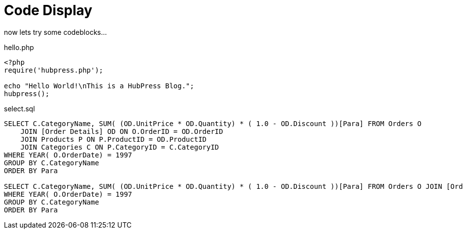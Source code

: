 = Code Display
// See https://hubpress.gitbooks.io/hubpress-knowledgebase/content/ for information about the parameters.
// :hp-image: cover_small.jpg
:published_at: 2017-09-29
:hp-tags: Test,
// :hp-alt-title: My English Title

now lets try some codeblocks...

hello.php
[source,PHP]
----
<?php
require('hubpress.php');

echo "Hello World!\nThis is a HubPress Blog.";
hubpress();
----

select.sql
[source,SQL]
----
SELECT C.CategoryName, SUM( (OD.UnitPrice * OD.Quantity) * ( 1.0 - OD.Discount ))[Para] FROM Orders O
    JOIN [Order Details] OD ON O.OrderID = OD.OrderID
    JOIN Products P ON P.ProductID = OD.ProductID
    JOIN Categories C ON P.CategoryID = C.CategoryID
WHERE YEAR( O.OrderDate) = 1997
GROUP BY C.CategoryName
ORDER BY Para

SELECT C.CategoryName, SUM( (OD.UnitPrice * OD.Quantity) * ( 1.0 - OD.Discount ))[Para] FROM Orders O JOIN [Order Details] OD ON O.OrderID = OD.OrderID JOIN Products P ON P.ProductID = OD.ProductID JOIN Categories C ON P.CategoryID = C.CategoryID
WHERE YEAR( O.OrderDate) = 1997
GROUP BY C.CategoryName
ORDER BY Para
----
